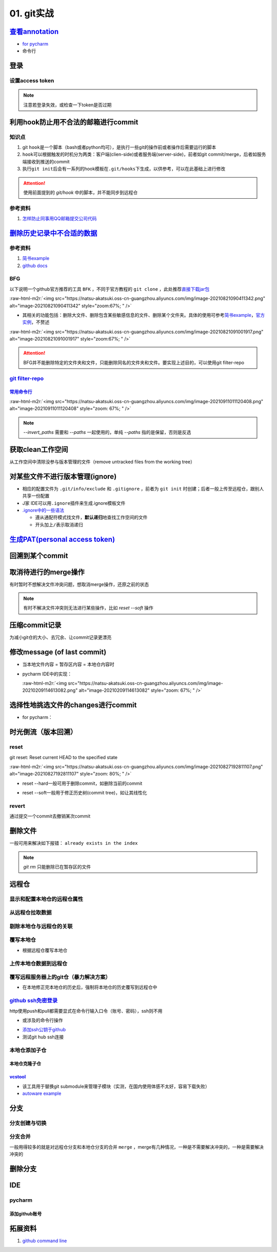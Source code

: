 .. role:: raw-html-m2r(raw)
   :format: html


01. git实战
===========

`查看annotation <https://www.jetbrains.com/help/pycharm/investigate-changes.html#annotate_blame>`_
------------------------------------------------------------------------------------------------------


* 
  `for pycharm <https://www.jetbrains.com/help/pycharm/investigate-changes.html#annotate_blame>`_

* 
  命令行

.. prompt:: bash $,# auto

   $ git blame <file_name>

登录
----

设置access token
^^^^^^^^^^^^^^^^


.. image:: https://natsu-akatsuki.oss-cn-guangzhou.aliyuncs.com/img/image-20210929101344512.png
   :target: https://natsu-akatsuki.oss-cn-guangzhou.aliyuncs.com/img/image-20210929101344512.png
   :alt: image-20210929101344512


.. note:: 注意若登录失效，或检查一下token是否过期


利用hook防止用不合法的邮箱进行commit
------------------------------------

知识点
^^^^^^


#. git ``hook``\ 是一个脚本（bash或者python均可），是执行一些git的操作前或者操作后需要运行的脚本
#. ``hook``\ 可以根据触发的时机分为两类：客户端(clien-side)或者服务端(server-side)，前者如git commit/merge，后者如服务端接收到推送的commit
#. 执行\ ``git init``\ 后会有一系列的hook模板在\ ``.git/hooks``\ 下生成，以供参考，可以在此基础上进行修改

.. prompt:: bash $,# auto

   ~/.git/hooks$ tree
   .
   ├── applypatch-msg.sample
   ├── commit-msg.sample
   ├── fsmonitor-watchman.sample
   ├── post-update.sample
   ├── pre-applypatch.sample
   ├── pre-commit.sample
   ├── pre-merge-commit.sample
   ├── prepare-commit-msg.sample
   ├── pre-push.sample
   ├── pre-rebase.sample
   ├── pre-receive.sample
   └── update.sample

.. attention:: 使用前面提到的 `git/hook` 中的脚本，并不能同步到远程仓


参考资料
^^^^^^^^


#. `怎样防止同事用QQ邮箱提交公司代码 <https://mp.weixin.qq.com/s/nTujGu1tbde--X3KEO22WA>`_

`删除历史记录中不合适的数据 <https://docs.github.com/en/github/authenticating-to-github/keeping-your-account-and-data-secure/removing-sensitive-data-from-a-repository>`_
-----------------------------------------------------------------------------------------------------------------------------------------------------------------------------

参考资料
^^^^^^^^


#. 
   `简书example <https://www.jianshu.com/p/6c3f28d41c5e>`_

#. 
   `github docs <https://docs.github.com/en/github/authenticating-to-github/keeping-your-account-and-data-secure/removing-sensitive-data-from-a-repository>`_

BFG
^^^

以下说明一个github官方推荐的工具 ``BFK`` ，不同于官方教程的 ``git clone`` ，此处推荐\ `直接下载jar包 <https://rtyley.github.io/bfg-repo-cleaner/>`_

:raw-html-m2r:`<img src="https://natsu-akatsuki.oss-cn-guangzhou.aliyuncs.com/img/image-20210821090411342.png" alt="image-20210821090411342" style="zoom:67%; " />`


* 其相关的功能包括：删除大文件、删除包含某些敏感信息的文件、删除某个文件夹。具体的使用可参考\ `简书example <https://www.jianshu.com/p/6c3f28d41c5e>`_\ ，\ `官方实例 <https://rtyley.github.io/bfg-repo-cleaner/>`_\ ，不赘述

:raw-html-m2r:`<img src="https://natsu-akatsuki.oss-cn-guangzhou.aliyuncs.com/img/image-20210821091001917.png" alt="image-20210821091001917" style="zoom:67%; " />`

.. prompt:: bash $,# auto

   # 同时删除多个文件夹
   $ bfg --delete-folders "{List of folder separated by comma}" <file path for Git repository to clean>

.. attention:: BFG并不能删除特定的文件夹和文件，只能删除同名的文件夹和文件。要实现上述目的，可以使用git filter-repo


`git filter-repo <https://docs.github.com/en/github/authenticating-to-github/keeping-your-account-and-data-secure/removing-sensitive-data-from-a-repository>`_
^^^^^^^^^^^^^^^^^^^^^^^^^^^^^^^^^^^^^^^^^^^^^^^^^^^^^^^^^^^^^^^^^^^^^^^^^^^^^^^^^^^^^^^^^^^^^^^^^^^^^^^^^^^^^^^^^^^^^^^^^^^^^^^^^^^^^^^^^^^^^^^^^^^^^^^^^^^^^^^^^^

`常用命令行 <https://htmlpreview.github.io/?https://github.com/newren/git-filter-repo/blob/docs/html/git-filter-repo.html>`_
~~~~~~~~~~~~~~~~~~~~~~~~~~~~~~~~~~~~~~~~~~~~~~~~~~~~~~~~~~~~~~~~~~~~~~~~~~~~~~~~~~~~~~~~~~~~~~~~~~~~~~~~~~~~~~~~~~~~~~~~~~~~~~~~

.. prompt:: bash $,# auto

   # 安装
   $ pip3 install git-filter-repo
   # 去到git工作空间
   $ cd ~/Sleipnir/
   # To remove ~/Sleipnir/data/ from every revision in history:
   # 使用的为相对路径
   $ git filter-repo --invert-paths --path data/

   # 更新远程仓
   $ git push origin --force --all

   # 更新本地仓（触发回收机制）
   $ git for-each-ref --format="delete %(refname)" refs/original | git update-ref --stdin
   $ git reflog expire --expire=now --all
   $ git gc --prune=now

:raw-html-m2r:`<img src="https://natsu-akatsuki.oss-cn-guangzhou.aliyuncs.com/img/image-20210911011120408.png" alt="image-20210911011120408" style="zoom: 67%; " />`

.. note:: `--invert_paths` 需要和 `--paths` 一起使用的，单纯 `--paths` 指的是保留，否则是反选


获取clean工作空间
-----------------

从工作空间中清除没参与版本管理的文件（remove untracked files from the working tree）

.. prompt:: bash $,# auto

   $ git clean
   # -q, --quiet           不打印删除的文件名
   # -n, --dry-run         dry run
   # -f, --force           force
   # -i, --interactive     交换式的清除，有选择项
   # -d                    清除因此而空的空目录
   # -e, --exclude <pattern> add <pattern> to ignore rules
   # -x                    连带删除被ignore的文件
   # -X                    只删除被ignore的文件

对某些文件不进行版本管理(ignore)
--------------------------------


* 相应的配置文件为 ``.git/info/exclude`` 和 ``.gitignore`` ，前者为 ``git init`` 时创建；后者一般上传至远程仓，跟别人共享一份配置
* J家 IDE可以用\ ``.ignore``\ 插件来生成.ignore模板文件
* `.ignore中的一些语法 <https://git-scm.com/book/en/v2/Git-Basics-Recording-Changes-to-the-Repository>`_

  * 遵从通配符模式找文件，\ **默认递归**\ 地查找工作空间的文件
  * 开头加上\ ``/``\ 表示取消递归

`生成PAT(personal access token) <https://docs.github.com/en/github/authenticating-to-github/keeping-your-account-and-data-secure/creating-a-personal-access-token#creating-a-token>`_
-----------------------------------------------------------------------------------------------------------------------------------------------------------------------------------------

回溯到某个commit
----------------

.. prompt:: bash $,# auto

   $ git checkout <commit_id>

取消待进行的merge操作
---------------------

有时暂时不想解决文件冲突问题，想取消merge操作，还原之前的状态

.. prompt:: bash $,# auto

   # --abort abort the current in-progress merge
   $ git merge --abort

.. note:: 有时不解决文件冲突则无法进行某些操作，比如 `reset --soft` 操作


压缩commit记录
--------------

为减小git仓的大小、去冗余、让commit记录更漂亮

修改message (of last commit)
----------------------------


* 当本地文件内容 = 暂存区内容 = 本地仓内容时

.. prompt:: bash $,# auto

   $ git commit --amend -m "<修改后的message>"


* 
  pycharm IDE中的实现：

  :raw-html-m2r:`<img src="https://natsu-akatsuki.oss-cn-guangzhou.aliyuncs.com/img/image-20210209114613082.png" alt="image-20210209114613082" style="zoom: 67%; " />`

选择性地挑选文件的changes进行commit
-----------------------------------


* for pycharm：


.. image:: https://natsu-akatsuki.oss-cn-guangzhou.aliyuncs.com/img/image-20210222010451820.png
   :target: https://natsu-akatsuki.oss-cn-guangzhou.aliyuncs.com/img/image-20210222010451820.png
   :alt: image-20210222010451820


时光倒流（版本回溯）
--------------------

reset
^^^^^

git reset: Reset current HEAD to the specified state

.. prompt:: bash $,# auto

   # 回溯到对应的commit
   $ git reset [option] [commit_id]
   --soft  ：同步HEAD(difference不会commit)
   --mixed ：同步HEAD和INDEX区(difference会commit)
   --hard  ：同步HEAD、INDEX和工作空间

:raw-html-m2r:`<img src="https://natsu-akatsuki.oss-cn-guangzhou.aliyuncs.com/img/image-20210827192811107.png" alt="image-20210827192811107" style="zoom: 80%; " />`


* reset --hard一般可用于删除commit，如删除当前的commit

.. prompt:: bash $,# auto

   $ git reset --hard HEAD~1


* reset --soft一般用于修正历史树(commit tree)，如让其线性化

revert
^^^^^^

通过提交一个commit去撤销某次commit

删除文件
--------

一般可用来解决如下报错： ``already exists in the index``

.. prompt:: bash $,# auto

   # 删除文件在暂存区和工作区的相关文件和文件夹
   $ git rm <文件/文件夹>
   # 只删除其在暂存区的相关文件和文件夹
   $ git rm --cached <文件/文件夹>

.. note:: `git rm` 只能删除已在暂存区的文件


远程仓
------

显示和配置本地仓的远程仓属性
^^^^^^^^^^^^^^^^^^^^^^^^^^^^

.. prompt:: bash $,# auto

   # 显示 usl alias/shortname
   $ git remote
   # -v: show url <=> 等价于 git remote get-url <alias>

   # 重设远程仓url
   $ git remote set-url <name> <newurl>

   # 重命名远程仓别名
   $ git remote rename <old> <new>
   # git remove rename origin main

从远程仓拉取数据
^^^^^^^^^^^^^^^^

.. prompt:: bash $,# auto

   $ git fetch <url/alias>

剔除本地仓与远程仓的关联
^^^^^^^^^^^^^^^^^^^^^^^^

.. prompt:: bash $,# auto

   $ git remote remove origin

覆写本地仓
^^^^^^^^^^


* 根据远程仓覆写本地仓

.. prompt:: bash $,# auto

   # 获取远程仓的历史树
   $ git fetch
   # 版本回溯
   $ git reset --hard <remote_branch_name>

上传本地仓数据到远程仓
^^^^^^^^^^^^^^^^^^^^^^

.. prompt:: bash $,# auto

   $ git push <url> branch

覆写远程服务器上的git仓（暴力解决方案）
^^^^^^^^^^^^^^^^^^^^^^^^^^^^^^^^^^^^^^^


* 在本地修正完本地仓的历史后，强制将本地仓的历史覆写到远程仓中

.. prompt:: bash $,# auto

   $ git push -f

`github ssh免密登录 <https://docs.github.com/cn/github/authenticating-to-github/connecting-to-github-with-ssh/checking-for-existing-ssh-keys>`_
^^^^^^^^^^^^^^^^^^^^^^^^^^^^^^^^^^^^^^^^^^^^^^^^^^^^^^^^^^^^^^^^^^^^^^^^^^^^^^^^^^^^^^^^^^^^^^^^^^^^^^^^^^^^^^^^^^^^^^^^^^^^^^^^^^^^^^^^^^^^^^^^^^^

http使用push和pull都需要显式在命令行输入口令（账号、密码），ssh则不用


* 或涉及的命令行操作

.. prompt:: bash $,# auto

   # 显示现有ssh密钥（公钥后缀为pub）
   $ ls -al ~/.ssh
   # 生成新ssh密钥（可以不加-t，默认选项为rsa）
   $ ssh-keygen -t ed25519 -C "github电子邮件地址"


* `添加ssh公钥于github <https://docs.github.com/cn/github/authenticating-to-github/connecting-to-github-with-ssh/adding-a-new-ssh-key-to-your-github-account>`_
* 测试git hub ssh连接

.. prompt:: bash $,# auto

   $ ssh -T git@github.com

本地仓添加子仓
^^^^^^^^^^^^^^

.. prompt:: bash $,# auto

   $ git submodule add <url> [待添加的工作路径]

本地仓克隆子仓
~~~~~~~~~~~~~~

.. prompt:: bash $,# auto

   $ git clone <url>
   $ git submodule init --recursive
   # 或者直接一步到位
   $ git clone <url> --recursive

`vcstool <https://github.com/dirk-thomas/vcstool>`_
~~~~~~~~~~~~~~~~~~~~~~~~~~~~~~~~~~~~~~~~~~~~~~~~~~~~~~~


* 
  该工具用于替换git submodule来管理子模块（实测，在国内使用体感不太好，容易下载失败）

* 
  `autoware example <https://github.com/tier4/AutowareArchitectureProposal.proj/blob/main/autoware.proj.repos>`_

.. prompt:: bash $,# auto

   $ sudo apt install -y python3-vcstool
   $ vcs import src < autoware.proj.repos

分支
----

分支创建与切换
^^^^^^^^^^^^^^

.. prompt:: bash $,# auto

   # 创建分支
   $ git branch <branch_name>
   # 切换分支
   $ git checkout/swtich <branch_name>

分支合并
^^^^^^^^

一般用得较多的就是对远程仓分支和本地仓分支的合并 ``merge`` ，merge有几种情况，一种是不需要解决冲突的，一种是需要解决冲突的

删除分支
--------

.. prompt:: bash $,# auto

   # 删除已合并(merge)的分支
   $ git branch -d <branch_name>
   # 删除分支
   $ git branch -D <branch_name>
   # 删除远程分支
   $ git branch -r -D <branch_name>

IDE
---

pycharm
^^^^^^^

添加github账号
~~~~~~~~~~~~~~


.. image:: https://natsu-akatsuki.oss-cn-guangzhou.aliyuncs.com/img/HtN38T0ZZSrGVcBN.png!thumbnail
   :target: https://natsu-akatsuki.oss-cn-guangzhou.aliyuncs.com/img/HtN38T0ZZSrGVcBN.png!thumbnail
   :alt: img


拓展资料
--------


#. `github command line <https://github.com/cli/cli>`_
